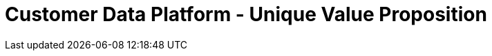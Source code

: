 [#h3_customer_data_platform_unique_value_proposition]
= Customer Data Platform - Unique Value Proposition




